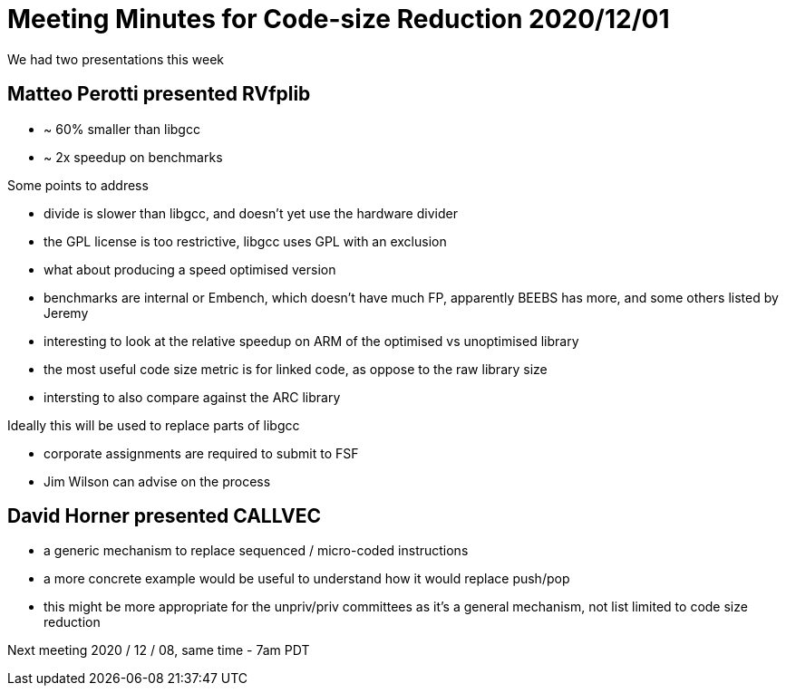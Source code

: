 = Meeting Minutes for Code-size Reduction 2020/12/01

We had two presentations this week

== Matteo Perotti presented RVfplib
- ~ 60% smaller than libgcc
- ~ 2x speedup on benchmarks

Some points to address

- divide is slower than libgcc, and doesn't yet use the hardware divider
- the GPL license is too restrictive, libgcc uses GPL with an exclusion
- what about producing a speed optimised version
- benchmarks are internal or Embench, which doesn't have much FP, apparently BEEBS has more, and some others listed by Jeremy
- interesting to look at the relative speedup on ARM of the optimised vs unoptimised library
- the most useful code size metric is for linked code, as oppose to the raw library size
- intersting to also compare against the ARC library

Ideally this will be used to replace parts of libgcc

- corporate assignments are required to submit to FSF
- Jim Wilson can advise on the process


== David Horner presented CALLVEC

- a generic mechanism to replace sequenced / micro-coded instructions
- a more concrete example would be useful to understand how it would replace push/pop
- this might be more appropriate for the unpriv/priv committees as it's a general mechanism, not list limited to code size reduction


Next meeting
2020 / 12 / 08, same time - 7am PDT

